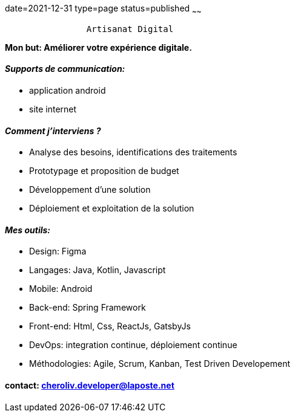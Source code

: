 date=2021-12-31
type=page
status=published
~~~~~~

----
                Artisanat Digital
----


*Mon but: Améliorer votre expérience digitale.*

==== _Supports de communication:_
* application android
* site internet

==== _Comment j'interviens ?_
* Analyse des besoins, identifications des traitements
* Prototypage et proposition de budget
* Développement d'une solution
* Déploiement et exploitation de la solution

==== _Mes outils:_
* Design: Figma
* Langages: Java, Kotlin, Javascript
* Mobile: Android
* Back-end: Spring Framework
* Front-end: Html, Css, ReactJs, GatsbyJs
* DevOps: integration continue, déploiement continue
* Méthodologies: Agile, Scrum, Kanban, Test Driven Developement

==== contact: cheroliv.developer@laposte.net
